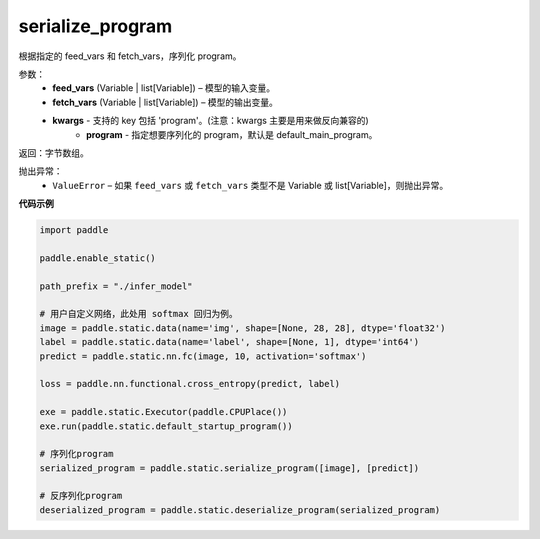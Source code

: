 .. _cn_api_fluid_io_serialize_program:

serialize_program
-------------------------------


.. py:function:: paddle.static.serialize_program(feed_vars, fetch_vars, **kwargs)




根据指定的 feed_vars 和 fetch_vars，序列化 program。

参数：
  - **feed_vars** (Variable | list[Variable]) – 模型的输入变量。
  - **fetch_vars** (Variable | list[Variable]) – 模型的输出变量。
  - **kwargs** - 支持的 key 包括 'program'。(注意：kwargs 主要是用来做反向兼容的)
      - **program** - 指定想要序列化的 program，默认是 default_main_program。

返回：字节数组。

抛出异常：
  - ``ValueError`` – 如果 ``feed_vars`` 或 ``fetch_vars`` 类型不是 Variable 或 list[Variable]，则抛出异常。

**代码示例**

.. code-block:: python

    import paddle

    paddle.enable_static()

    path_prefix = "./infer_model"

    # 用户自定义网络，此处用 softmax 回归为例。
    image = paddle.static.data(name='img', shape=[None, 28, 28], dtype='float32')
    label = paddle.static.data(name='label', shape=[None, 1], dtype='int64')
    predict = paddle.static.nn.fc(image, 10, activation='softmax')

    loss = paddle.nn.functional.cross_entropy(predict, label)

    exe = paddle.static.Executor(paddle.CPUPlace())
    exe.run(paddle.static.default_startup_program())

    # 序列化program
    serialized_program = paddle.static.serialize_program([image], [predict])

    # 反序列化program
    deserialized_program = paddle.static.deserialize_program(serialized_program)
